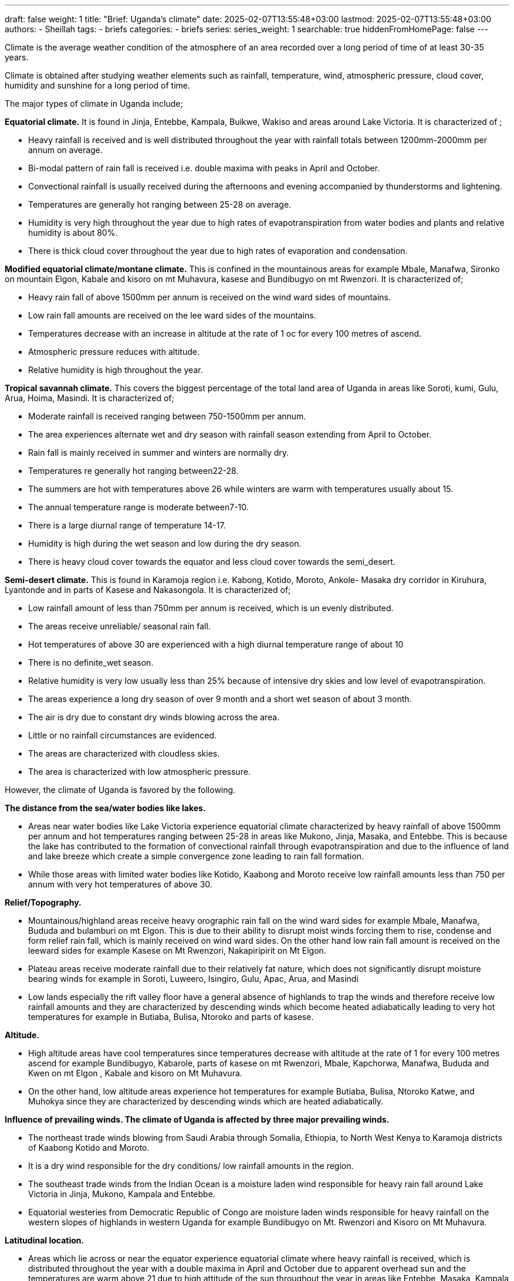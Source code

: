 ---
draft: false
weight: 1
title: "Brief: Uganda's climate"
date: 2025-02-07T13:55:48+03:00
lastmod: 2025-02-07T13:55:48+03:00
authors:
  - Sheillah
tags:
  - briefs
categories:
  - briefs
series:
series_weight: 1
searchable: true
hiddenFromHomePage: false
---

Climate is the average weather condition of the atmosphere of an area recorded over a long period of time of at least 30-35 years.

Climate is obtained after studying weather elements such as rainfall, temperature, wind, atmospheric pressure, cloud cover, humidity and sunshine for a long period of time.

The major types of climate in Uganda include;

*Equatorial climate.* It is found in Jinja, Entebbe, Kampala, Buikwe, Wakiso and areas around Lake Victoria. It is characterized of ;

* Heavy rainfall is received and is well distributed throughout the year with rainfall totals between 1200mm-2000mm per annum on average.

* Bi-modal pattern of rain fall is received i.e. double maxima with peaks in April and October.

* Convectional rainfall is usually received during the afternoons and evening accompanied by
thunderstorms and lightening.

* Temperatures are generally hot ranging between 25-28 on average.

*  Humidity is very high throughout the year due to high rates of evapotranspiration from water
bodies and plants and relative humidity is about 80%.

* There is thick cloud cover throughout the year due to high rates of evaporation and
condensation.

*Modified equatorial climate/montane climate.* This is confined in the mountainous areas for example Mbale, Manafwa, Sironko on mountain Elgon, Kabale and kisoro on mt Muhavura, kasese and Bundibugyo on mt Rwenzori. It is characterized of;

* Heavy rain fall of above 1500mm per annum is received on the wind ward sides of mountains.

* Low rain fall amounts are received on the lee ward sides of the mountains.

* Temperatures decrease with an increase in altitude at the rate of 1 oc for every 100 metres of
ascend.

* Atmospheric pressure reduces with altitude.

* Relative humidity is high throughout the year.

*Tropical savannah climate.* This covers the biggest percentage of the total land area of Uganda in areas like Soroti, kumi, Gulu, Arua, Hoima, Masindi. It is characterized of;

* Moderate rainfall is received ranging between 750-1500mm per annum.

* The area experiences alternate wet and dry season with rainfall season extending from April
to October.

* Rain fall is mainly received in summer and winters are normally dry.

* Temperatures re generally hot ranging between22-28.

* The summers are hot with temperatures above 26 while winters are warm with temperatures
usually about 15.

* The annual temperature range is moderate between7-10.

* There is a large diurnal range of temperature 14-17.

* Humidity is high during the wet season and low during the dry season.

* There is heavy cloud cover towards the equator and less cloud cover towards the semi_desert.

*Semi-desert climate.* This is found in Karamoja region i.e. Kabong, Kotido, Moroto, Ankole- Masaka dry corridor in Kiruhura, Lyantonde and in parts of Kasese and Nakasongola. It is characterized of;

* Low rainfall amount of less than 750mm per annum is received, which is un evenly distributed.

* The areas receive unreliable/ seasonal rain fall.

* Hot temperatures of above 30 are experienced with a high diurnal temperature range of about 10

* There is no definite_wet season.

* Relative humidity is very low usually less than 25% because of intensive dry skies and low level of evapotranspiration.

* The areas experience a long dry season of over 9 month and a short wet season of about 3 month.

* The air is dry due to constant dry winds blowing across the area.

* Little or no rainfall circumstances are evidenced.

* The areas are characterized with cloudless skies.

* The area is characterized with low atmospheric pressure.

However, the climate of Uganda is favored by the following.

*The distance from the sea/water bodies like lakes.*

* Areas near water bodies like Lake Victoria experience equatorial climate characterized by heavy
rainfall of above 1500mm per annum and hot temperatures ranging between 25-28 in areas like Mukono, Jinja, Masaka, and Entebbe. This is because the lake has contributed to the formation of convectional rainfall through evapotranspiration and due to the influence of land and lake breeze which create a simple convergence zone leading to rain fall formation.

* While those areas with limited water bodies like Kotido, Kaabong and Moroto receive low rainfall amounts less than 750 per annum with very hot temperatures of above 30.

*Relief/Topography.*

* Mountainous/highland areas receive heavy orographic rain fall on the wind ward sides for
example Mbale, Manafwa, Bududa and bulamburi on mt Elgon. This is due to their ability to disrupt moist winds forcing them to rise, condense and form relief rain fall, which is mainly received on wind ward sides. On the other hand low rain fall amount is received on the leeward sides for example Kasese on Mt Rwenzori, Nakapiripirit on Mt Elgon.

* Plateau areas receive moderate rainfall due to their relatively fat nature, which does not significantly disrupt moisture bearing winds for example in Soroti, Luweero, Isingiro, Gulu, Apac, Arua, and Masindi

* Low lands especially the rift valley floor have a general absence of highlands to trap the winds and therefore receive low rainfall amounts and they are characterized by descending winds which become heated adiabatically leading to very hot temperatures for example in Butiaba, Bulisa, Ntoroko and parts of kasese.

*Altitude.*

* High altitude areas have cool temperatures since temperatures decrease with altitude at the rate of
1 for every 100 metres ascend for example Bundibugyo, Kabarole, parts of kasese on mt Rwenzori, Mbale, Kapchorwa, Manafwa, Bududa and Kwen on mt Elgon , Kabale and kisoro on Mt Muhavura.

* On the other hand, low altitude areas experience hot temperatures for example Butiaba, Bulisa, Ntoroko Katwe, and Muhokya since they are characterized by descending winds which are heated adiabatically.

*Influence of prevailing winds. The climate of Uganda is affected by three major prevailing winds.*

* The northeast trade winds blowing from Saudi Arabia through Somalia, Ethiopia, to North West Kenya to Karamoja districts of Kaabong Kotido and Moroto.

* It is a dry wind responsible for the
dry conditions/ low rainfall amounts in the region.

* The southeast trade winds from the Indian Ocean is a moisture laden wind responsible for heavy rain fall around Lake Victoria in Jinja, Mukono, Kampala and Entebbe.

* Equatorial westeries from Democratic Republic of Congo are moisture laden winds responsible for heavy rainfall on the western slopes of highlands in western Uganda for example Bundibugyo on Mt. Rwenzori and Kisoro on Mt Muhavura.

*Latitudinal location.*

* Areas which lie across or near the equator experience equatorial climate where heavy rainfall is received, which is distributed throughout the year with a double maxima in April and October due to apparent overhead sun and the temperatures are warm above 21 due to high attitude of the sun throughout the year in areas like Entebbe, Masaka, Kampala and Jinja.

* On the other hand, areas which are far away from the equator receive moderate seasonal rainfall ranging between 750mm-1500mm per annum received mainly from April to September and dry season from October to march for example in Gulu, Lira, Soroti, Kitgum and Amuru.

*Vegetation Cover.*

* Areas with large tropical rain forests receive heavy rainfall due to evapotranspiration from swamps and forests and temperatures are modified by the moisture released by forests like Budongo forest in Masindi, Mabira forest in Buikwe and South Busoga forests in mayuge.

* Areas with savannah grassland vegetation receive moderate rainfall ranging between 750mm-
1500mm per annum due to limited rate of evapotranspiration for example Soroti, Kumi, Lira,
Amuru and Gulu.

* Areas with scanty vegetation cover for example the dry bush savannah in Kaabong, Kotido,
Moroto, Lyantonde and Kiruhura experience dry condition with low rainfall amounts received bellow 750 per annum due to limited evapotranspiration.

*Global warming/Climate changes.*

* As a result of climate changes the planetary/global winds carry moisture from the melting ice
sheets of the Polar Regions to the low latitudes where Uganda lies. They drop it as heavy rainfall resulting into El-Nino for example in Mukono, Luweero and Kampala in 1997/1998 or periods of drought (La-Nino).

*Human activities.*

* Human activities like settlement, industrialization and construction of transport route, swamp
reclamation and agriculture have resulted into the destruction of forests which has resulted into low rainfall formation for example Mabira forest in Buikwe destroyed by sugar corporation of Uganda limited(SCOUL), reclamation of kiruruma swamp in Kabale.

* On the other hand man’s activities like afforestation for example Mafuga and Muko forests in Kabale and katuugo forest in Nakasongola and the government policy of gazzetting forests as forest reserves and wild life reserves such as Mabira forest in Buikwe, Mt Elgon forests in Mbale has led to preservation of forests that have encouraged rainfall formation.
